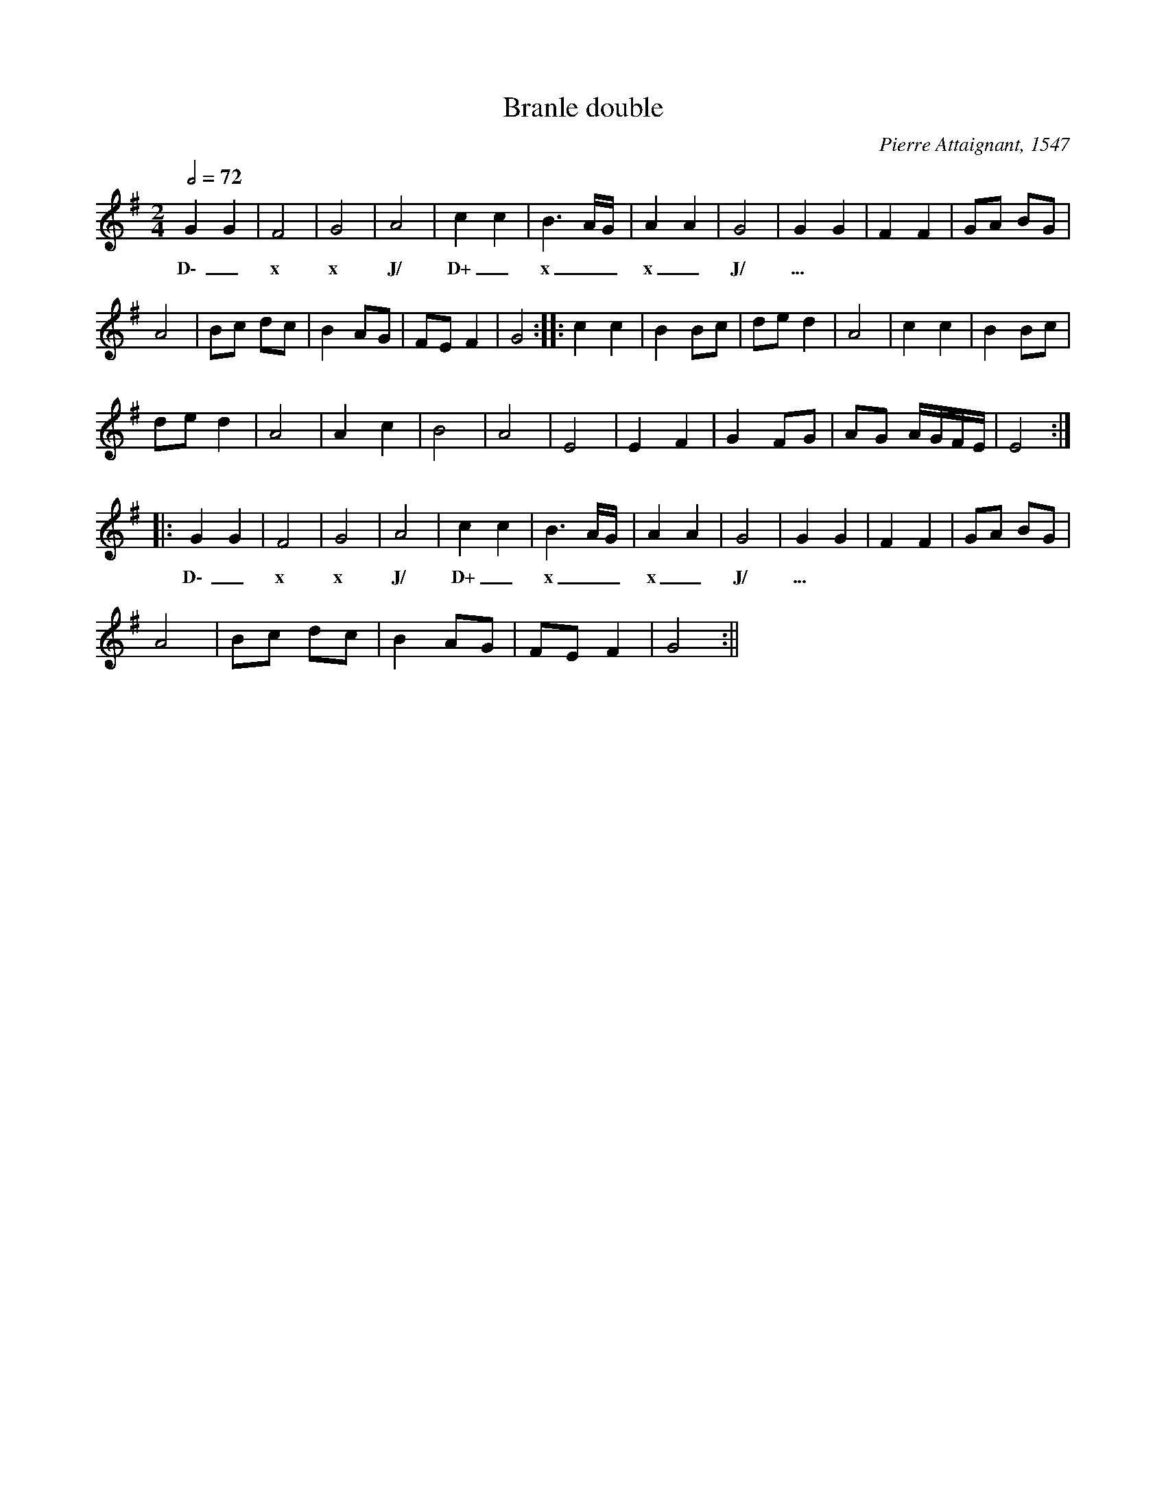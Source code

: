 X:1
T:Branle double
C:Pierre Attaignant, 1547
Z:Bert Van Vreckem <bert.vanvreckem@gmail.com> 2004-12-30
M:2/4
L:1/4
Q:1/2=72-80
K:G
GG | F2 | G2 | A2 | cc | B3/2 A/4G/4 | AA | G2 | GG | FF | G/A/ B/G/ |
w:D\-_ x x J/ D+_ x__ x_ J/ ... *******
A2 | B/c/ d/c/ | B A/G/ | F/E/ F | G2  :||: cc | B B/c/ | d/e/ d | A2 | cc | B B/c/|
d/e/d | A2 | A c | B2 | A2 | E2 | E F | G F/G/ | A/G/ A/4G/4F/4E/4 | E2  :|
|:GG | F2 | G2 | A2 | cc | B3/2 A/4G/4 | AA | G2 | GG | FF | G/A/ B/G/ |
w:D\-_ x x J/ D+_ x__ x_ J/ ... *******
A2 | B/c/ d/c/ | B A/G/ | F/E/ F | G2  :||

